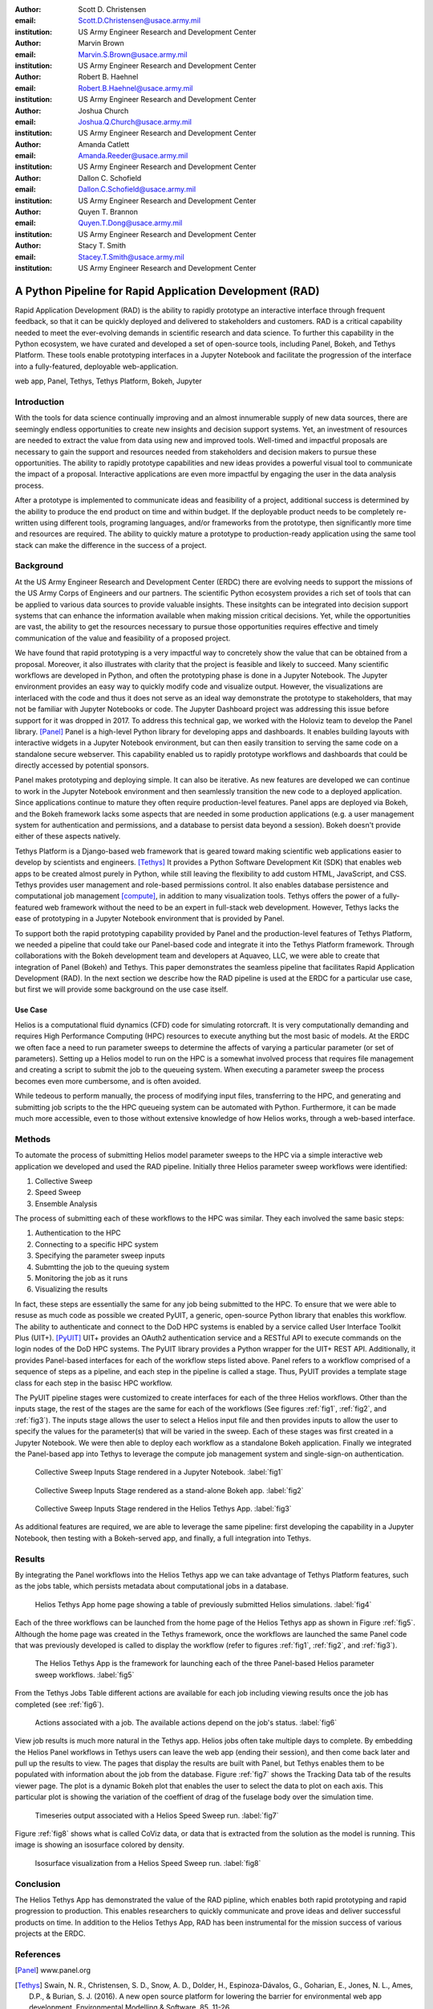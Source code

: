 :author: Scott D. Christensen
:email: Scott.D.Christensen@usace.army.mil
:institution: US Army Engineer Research and Development Center

:author: Marvin Brown
:email: Marvin.S.Brown@usace.army.mil
:institution: US Army Engineer Research and Development Center

:author: Robert B. Haehnel
:email: Robert.B.Haehnel@usace.army.mil
:institution: US Army Engineer Research and Development Center

:author: Joshua Church
:email: Joshua.Q.Church@usace.army.mil
:institution: US Army Engineer Research and Development Center

:author: Amanda Catlett
:email: Amanda.Reeder@usace.army.mil
:institution: US Army Engineer Research and Development Center

:author: Dallon C. Schofield
:email: Dallon.C.Schofield@usace.army.mil
:institution: US Army Engineer Research and Development Center

:author: Quyen T. Brannon
:email: Quyen.T.Dong@usace.army.mil
:institution: US Army Engineer Research and Development Center

:author: Stacy T. Smith
:email: Stacey.T.Smith@usace.army.mil
:institution: US Army Engineer Research and Development Center


---------------------------------------------------------
A Python Pipeline for Rapid Application Development (RAD)
---------------------------------------------------------
 
.. class:: abstract

Rapid Application Development (RAD) is the ability to rapidly prototype an interactive
interface through frequent feedback, so that it can be quickly deployed and delivered to stakeholders
and customers. RAD is a critical capability needed to meet the ever-evolving demands in scientific
research and data science. To further this capability in the Python ecosystem, we have curated and
developed a set of open-source tools, including Panel, Bokeh, and Tethys Platform. These tools enable
prototyping interfaces in a Jupyter Notebook and facilitate the progression of the interface into
a fully-featured, deployable web-application.

.. class:: keywords

   web app, Panel, Tethys, Tethys Platform, Bokeh, Jupyter

Introduction
------------

With the tools for data science continually improving and an almost innumerable supply of new data sources, there are seemingly endless opportunities to create new insights and decision support systems. Yet, an investment of resources are needed to extract the value from data using new and improved tools. Well-timed and impactful proposals are necessary to gain the support and resources needed from stakeholders and decision makers to pursue these opportunities. The ability to rapidly prototype capabilities and new ideas provides a powerful visual tool to communicate the impact of a proposal. Interactive applications are even more impactful by engaging the user in the data analysis process.

After a prototype is implemented to communicate ideas and feasibility of a project, additional success is determined by the ability to produce the end product on time and within budget. If the deployable product needs to be completely re-written using different tools, programing languages, and/or frameworks from the prototype, then significantly more time and resources are required. The ability to quickly mature a prototype to production-ready application using the same tool stack can make the difference in the success of a project.


Background
----------

At the US Army Engineer Research and Development Center (ERDC) there are evolving needs to support the missions of the US Army Corps of Engineers and our partners. The scientific Python ecosystem provides a rich set of tools that can be applied to various data sources to provide valuable insights. These insitghts can be integrated into decision support systems that can enhance the information available when making mission critical decisions. Yet, while the opportunities are vast, the ability to get the resources necessary to pursue those opportunities requires effective and timely communication of the value and feasibility of a proposed project.

We have found that rapid prototyping is a very impactful way to concretely show the value that can be obtained from a proposal. Moreover, it also illustrates with clarity that the project is feasible and likely to succeed. Many scientific workflows are developed in Python, and often the prototyping phase is done in a Jupyter Notebook. The Jupyter environment provides an easy way to quickly modify code and visualize output. However, the visualizations are interlaced with the code and thus it does not serve as an ideal way demonstrate the prototype to stakeholders, that may not be familiar with Jupyter Notebooks or code. The Jupyter Dashboard project was addressing this issue before support for it was dropped in 2017. To address this technical gap, we worked with the Holoviz team to develop the Panel library. [Panel]_ Panel is a high-level Python library for developing apps and dashboards. It enables building layouts with interactive widgets in a Jupyter Notebook environment, but can then easily transition to serving the same code on a standalone secure webserver. This capability enabled us to rapidly prototype workflows and dashboards that could be directly accessed by potential sponsors.

Panel makes prototyping and deploying simple. It can also be iterative. As new features are developed we can continue to work in the Jupyter Notebook environment and then seamlessly transition the new code to a deployed application. Since applications continue to mature they often require production-level features. Panel apps are deployed via Bokeh, and the Bokeh framework lacks some aspects that are needed in some production applications (e.g. a user management system for authentication and permissions, and a database to persist data beyond a session). Bokeh doesn't provide either of these aspects natively.

Tethys Platform is a Django-based web framework that is geared toward making scientific web applications easier to develop by scientists and engineers. [Tethys]_ It provides a Python Software Development Kit (SDK) that enables web apps to be created almost purely in Python, while still leaving the flexibility to add custom HTML, JavaScript, and CSS. Tethys provides user management and role-based permissions control. It also enables database persistence and computational job management [compute]_, in addition to many visualization tools. Tethys offers the power of a fully-featured web framework without the need to be an expert in full-stack web development. However, Tethys lacks the ease of prototyping in a Jupyter Notebook environment that is provided by Panel.

To support both the rapid prototyping capability provided by Panel and the production-level features of Tethys Platform, we needed a pipeline that could take our Panel-based code and integrate it into the Tethys Platform framework. Through collaborations with the Bokeh development team and developers at Aquaveo, LLC, we were able to create that integration of Panel (Bokeh) and Tethys. This paper demonstrates the seamless pipeline that facilitates Rapid Application Development (RAD). In the next section we describe how the RAD pipeline is used at the ERDC for a particular use case, but first we will provide some background on the use case itself.

Use Case
++++++++

Helios is a computational fluid dynamics (CFD) code for simulating rotorcraft. It is very computationally demanding and requires High Performance Computing (HPC) resources to execute anything but the most basic of models. At the ERDC we often face a need to run parameter sweeps to determine the affects of varying a particular parameter (or set of parameters). Setting up a Helios model to run on the HPC is a somewhat involved process that requires file management and creating a script to submit the job to the queueing system. When executing a parameter sweep the process becomes even more cumbersome, and is often avoided.

While tedeous to perform manually, the process of modifying input files, transferring to the HPC, and generating and submitting job scripts to the the HPC queueing system can be automated with Python. Furthermore, it can be made much more accessible, even to those without extensive knowledge of how Helios works, through a web-based interface.



Methods
-------

To automate the process of submitting Helios model parameter sweeps to the HPC via a simple interactive web application we developed and used the RAD pipeline. Initially three Helios parameter sweep workflows were identified:

1. Collective Sweep
2. Speed Sweep
3. Ensemble Analysis

The process of submitting each of these workflows to the HPC was similar. They each involved the same basic steps:

1. Authentication to the HPC 
2. Connecting to a specific HPC system
3. Specifying the parameter sweep inputs
4. Submtting the job to the queuing system
5. Monitoring the job as it runs
6. Visualizing the results

In fact, these steps are essentially the same for any job being submitted to the HPC. To ensure that we were able to resuse as much code as possible we created PyUIT, a generic, open-source Python library that enables this workflow. The ability to authenticate and connect to the DoD HPC systems is enabled by a service called User Interface Toolkit Plus (UIT+). [PyUIT]_ UIT+ provides an OAuth2 authentication service and a RESTful API to execute commands on the login nodes of the DoD HPC systems. The PyUIT library provides a Python wrapper for the UIT+ REST API. Additionally, it provides Panel-based interfaces for each of the workflow steps listed above. Panel refers to a workflow comprised of a sequence of steps as a pipeline, and each step in the pipeline is called a stage. Thus, PyUIT provides a template stage class for each step in the basisc HPC workflow.

The PyUIT pipeline stages were customized to create interfaces for each of the three Helios workflows. Other than the inputs stage, the rest of the stages are the same for each of the workflows (See figures :ref:`fig1`, :ref:`fig2`, and :ref:`fig3`). The inputs stage allows the user to select a Helios input file and then provides inputs to allow the user to specify the values for the parameter(s) that will be varied in the sweep. Each of these stages was first created in a Jupyter Notebook. We were then able to deploy each workflow as a standalone Bokeh application. Finally we integrated the Panel-based app into Tethys to leverage the compute job management system and single-sign-on authentication.

.. figure:: images/jupyter_collective_sweep.png

  Collective Sweep Inputs Stage rendered in a Jupyter Notebook. :label:`fig1`

.. figure:: images/bokeh_collective_sweep.png

  Collective Sweep Inputs Stage rendered as a stand-alone Bokeh app. :label:`fig2`

.. figure:: images/tethys_collective_sweep.png

  Collective Sweep Inputs Stage rendered in the Helios Tethys App. :label:`fig3`

As additional features are required, we are able to leverage the same pipeline: first developing the capability in a Jupyter Notebook, then testing with a Bokeh-served app, and finally, a full integration into Tethys.


Results
-------

By integrating the Panel workflows into the Helios Tethys app we can take advantage of Tethys Platform features, such as the jobs table, which persists metadata about computational jobs in a database.

.. figure:: images/jobs_table.png
  :figclass: bht

  Helios Tethys App home page showing a table of previously submitted Helios simulations. :label:`fig4`

Each of the three workflows can be launched from the home page of the Helios Tethys app as shown in Figure :ref:`fig5`. Although the home page was created in the Tethys framework, once the workflows are launched the same Panel code that was previously developed is called to display the workflow (refer to figures :ref:`fig1`, :ref:`fig2`, and :ref:`fig3`).

.. figure:: images/task_buttons.png
   :figclass: bht

   The Helios Tethys App is the framework for launching each of the three Panel-based Helios parameter sweep workflows. :label:`fig5`


From the Tethys Jobs Table different actions are available for each job including viewing results once the job has completed (see :ref:`fig6`).

.. figure:: images/job_actions.png
  :scale: 50%
  :figclass: bht

  Actions associated with a job. The available actions depend on the job's status. :label:`fig6`

View job results is much more natural in the Tethys app. Helios jobs often take multiple days to complete. By embedding the Helios Panel workflows in Tethys users can leave the web app (ending their session), and then come back later and pull up the results to view. The pages that display the results are built with Panel, but Tethys enables them to be populated with information about the job from the database. Figure :ref:`fig7` shows the Tracking Data tab of the results viewer page. The plot is a dynamic Bokeh plot that enables the user to select the data to plot on each axis. This particular plot is showing the variation of the coeffient of drag of the fuselage body over the simulation time.

.. figure:: images/results_tracking.png

  Timeseries output associated with a Helios Speed Sweep run. :label:`fig7`

Figure :ref:`fig8` shows what is called CoViz data, or data that is extracted from the solution as the model is running. This image is showing an isosurface colored by density.

.. figure:: images/results_coviz.png

  Isosurface visualization from a Helios Speed Sweep run. :label:`fig8`

Conclusion
----------

The Helios Tethys App has demonstrated the value of the RAD pipline, which enables both rapid prototyping and rapid progression to production. This enables researchers to quickly communicate and prove ideas and deliver successful products on time. In addition to the Helios Tethys App, RAD has been instrumental for the mission success of various projects at the ERDC.


References
----------
.. [Panel] www.panel.org

.. [Tethys] Swain, N. R., Christensen, S. D., Snow, A. D., Dolder, H., Espinoza-Dávalos, G., Goharian, E., Jones, N. L., Ames, D.P., & Burian, S. J. (2016). A new open source platform for lowering the barrier for environmental web app development. Environmental Modelling & Software, 85, 11-26.

.. [Compute]  Christensen, S. D., Swain, N. R., Jones, N. L., Nelson, E. J., Snow, A. D., & Dolder, H. G. (2017). A Comprehensive Python Toolkit for Accessing High‐Throughput Computing to Support Large Hydrologic Modeling Tasks. JAWRA Journal of the American Water Resources Association, 53(2), 333-343.

.. [PyUIT] https://github.com/erdc/pyuit